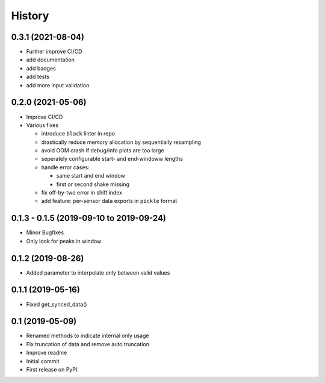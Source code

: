 =======
History
=======


0.3.1 (2021-08-04)
------------------

* Further improve CI/CD
* add documentation
* add badges
* add tests
* add more input validation

0.2.0 (2021-05-06)
------------------

* Improve CI/CD
* Various fixes

  * introduce ``black`` linter in repo
  * drastically reduce memory allocation by sequentially resampling
  * avoid OOM crash if debug/info plots are too large
  * seperately configurable start- and end-windoww lengths
  * handle error cases:

    * same start and end window
    * first or second shake missing

  * fix off-by-two error in shift index
  * add feature: per-sensor data exports in ``pickle`` format


0.1.3 - 0.1.5 (2019-09-10 to 2019-09-24)
----------------------------------------

* Minor Bugfixes
* Only look for peaks in window

0.1.2 (2019-08-26)
------------------

* Added parameter to interpolate only between valid values

0.1.1 (2019-05-16)
------------------

* Fixed get_synced_data()

0.1 (2019-05-09)
------------------

* Renamed methods to indicate internal only usage
* Fix truncation of data and remove auto truncation
* Improve readme
* Initial commit
* First release on PyPI.
